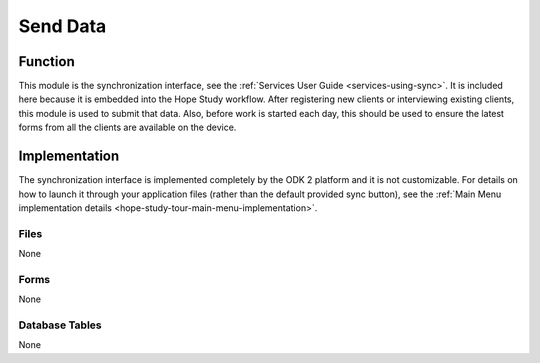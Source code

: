 Send Data
==================

.. image:: /img/hope-study-tour/hope-study-send-data.*
  :alt: Main Menu
  :class: device-screen-vertical

.. _hope-study-tour-send-data-function:

Function
-------------------

This module is the synchronization interface, see the :ref:`Services User Guide <services-using-sync>`. It is included here because it is embedded into the Hope Study workflow. After registering new clients or interviewing existing clients, this module is used to submit that data. Also, before work is started each day, this should be used to ensure the latest forms from all the clients are available on the device.

.. _hope-study-tour-send-data-implementation:

Implementation
----------------------

The synchronization interface is implemented completely by the ODK 2 platform and it is not customizable. For details on how to launch it through your application files (rather than the default provided sync button), see the :ref:`Main Menu implementation details <hope-study-tour-main-menu-implementation>`.

.. _hope-study-tour-send-data-implementation-files:

Files
~~~~~~~~~~~~~~~~~~~~

None

.. _hope-study-tour-send-data-implementation-forms:

Forms
~~~~~~~~~~~~~~~~~~~~

None

.. _hope-study-tour-send-data-implementation-tables:

Database Tables
~~~~~~~~~~~~~~~~~~~~~~

None


